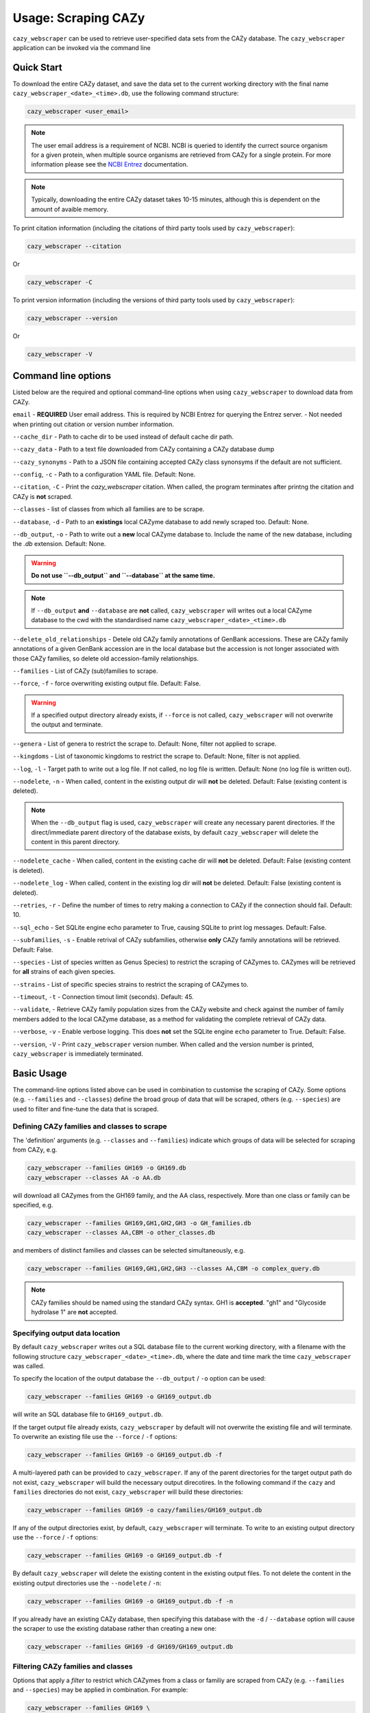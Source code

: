 =========================
Usage: Scraping CAZy
=========================

``cazy_webscraper`` can be used to retrieve user-specified data sets from the CAZy database. The ``cazy_webscraper`` application can be invoked via the command line

----------------------
Quick Start
----------------------

To download the entire CAZy dataset, and save the data set to the current working directory with the final name 
``cazy_webscraper_<date>_<time>.db``, use the following command structure:  

.. code-block:: bash
  
   cazy_webscraper <user_email>

.. NOTE::
   The user email address is a requirement of NCBI. NCBI is queried to identify the currect source organism 
   for a given protein, when multiple source organisms are retrieved from CAZy for a single protein. 
   For more information please see the `NCBI Entrez <https://www.ncbi.nlm.nih.gov/books/NBK25497/>`_ documentation.

.. NOTE::
  Typically, downloading the entire CAZy dataset takes 10-15 minutes, although this is dependent on the amount of avaible memory.

To print citation information (including the citations of third party tools used by ``cazy_webscraper``):

.. code-block:: bash
  
   cazy_webscraper --citation

Or

.. code-block:: bash
  
   cazy_webscraper -C

To print version information (including the versions of third party tools used by ``cazy_webscraper``):

.. code-block:: bash
  
   cazy_webscraper --version

Or

.. code-block:: bash
  
   cazy_webscraper -V

--------------------
Command line options
--------------------

Listed below are the required and optional command-line options when using ``cazy_webscraper`` 
to download data from CAZy.

``email`` - **REQUIRED** User email address. This is required by NCBI Entrez for querying the Entrez server. - Not needed when printing out citation or version number information.

``--cache_dir`` - Path to cache dir to be used instead of default cache dir path.

``--cazy_data`` - Path to a text file downloaded from CAZy containing a CAZy database dump

``--cazy_synonyms`` - Path to a JSON file containing accepted CAZy class synonsyms if the default are not sufficient.

``--config``, ``-c`` - Path to a configuration YAML file. Default: None.

``--citation``, ``-C`` - Print the `cazy_webscraper` citation. When called, the program terminates after printng the citation and CAZy is **not** scraped.

``--classes`` - list of classes from which all families are to be scrape.

``--database``, ``-d`` - Path to an **existings** local CAZyme database to add newly scraped too. Default: None.

``--db_output``, ``-o`` - Path to write out a **new** local CAZyme database to. Include the name of the new database, including the `.db` extension. Default: None.

.. WARNING::
  **Do not use ``--db_output`` and ``--database`` at the same time.**

.. NOTE::
  If ``--db_output`` **and** ``--database`` are **not** called,
  ``cazy_webscraper`` will writes out a local CAZyme database to the cwd with the standardised name ``cazy_webscraper_<date>_<time>.db``

``--delete_old_relationships`` - Detele old CAZy family annotations of GenBank accessions. These are CAZy family annotations of a given GenBank accession are in the local database but the accession is not longer associated with those CAZy families, so delete old accession-family relationships.

``--families`` - List of CAZy (sub)families to scrape.

``--force``, ``-f`` - force overwriting existing output file. Default: False.

.. WARNING::
  If a specified output directory already exists, if ``--force`` is not called, ``cazy_webscraper`` 
  will not overwrite the output and terminate.

``--genera`` - List of genera to restrict the scrape to. Default: None, filter not applied to scrape.

``--kingdoms`` - List of taxonomic kingdoms to restrict the scrape to. Default: None, filter is not applied.

``--log``, ``-l`` - Target path to write out a log file. If not called, no log file is written. Default: None (no log file is written out).

``--nodelete``, ``-n`` - When called, content in the existing output dir will **not** be deleted. Default: False (existing content is deleted).

.. NOTE::
    When the ``--db_output`` flag is used, ``cazy_webscraper`` will create any necessary parent directories. If the direct/immediate parent directory of the database exists, by default ``cazy_webscraper`` will delete the content in this parent directory.

``--nodelete_cache`` - When called, content in the existing cache dir will **not** be deleted. Default: False (existing content is deleted).

``--nodelete_log`` - When called, content in the existing log dir will **not** be deleted. Default: False (existing content is deleted).

``--retries``, ``-r`` - Define the number of times to retry making a connection to CAZy if the connection should fail. Default: 10.

``--sql_echo`` - Set SQLite engine echo parameter to True, causing SQLite to print log messages. Default: False.

``--subfamilies``, ``-s`` - Enable retrival of CAZy subfamilies, otherwise **only** CAZy family annotations will be retrieved. Default: False.

``--species`` - List of species written as Genus Species) to restrict the scraping of CAZymes to. CAZymes will be retrieved for **all** strains of each given species.

``--strains`` - List of specific species strains to restrict the scraping of CAZymes to.

``--timeout``, ``-t`` - Connection timout limit (seconds). Default: 45.

``--validate``, - Retrieve CAZy family population sizes from the CAZy website and check against the number of family members added to the local CAZyme database, as a method for validating the complete retrieval of CAZy data.

``--verbose``, ``-v`` - Enable verbose logging. This does **not** set the SQLite engine ``echo`` parameter to True. Default: False.

``--version``, ``-V`` - Print ``cazy_webscraper`` version number. When called and the version number is printed, ``cazy_webscraper`` is immediately terminated.

-----------
Basic Usage
-----------

The command-line options listed above can be used in combination to customise the scraping of CAZy. Some options (e.g. ``--families`` and ``--classes``) define the broad group of data that will be scraped, others (e.g. ``--species``) are used to filter and fine-tune the data that is scraped.

^^^^^^^^^^^^^^^^^^^^^^^^^^^^^^^^^^^^^^^^^^^^
Defining CAZy families and classes to scrape
^^^^^^^^^^^^^^^^^^^^^^^^^^^^^^^^^^^^^^^^^^^^

The 'definition' arguments (e.g. ``--classes`` and ``--families``) indicate which groups of data will be selected for scraping from CAZy, e.g.

.. code-block:: bash

  cazy_webscraper --families GH169 -o GH169.db
  cazy_webscraper --classes AA -o AA.db

will download all CAZymes from the GH169 family, and the AA class, respectively. More than one class or family can be specified, e.g.

.. code-block:: bash

  cazy_webscraper --families GH169,GH1,GH2,GH3 -o GH_families.db
  cazy_webscraper --classes AA,CBM -o other_classes.db

and members of distinct families and classes can be selected simultaneously, e.g.

.. code-block:: bash

  cazy_webscraper --families GH169,GH1,GH2,GH3 --classes AA,CBM -o complex_query.db

.. NOTE::
  CAZy families should be named using the standard CAZy syntax.
  GH1 is **accepted**.  
  "gh1" and "Glycoside hydrolase 1" are **not** accepted.

^^^^^^^^^^^^^^^^^^^^^^^^^^^^^^^
Specifying output data location
^^^^^^^^^^^^^^^^^^^^^^^^^^^^^^^

By default ``cazy_webscraper`` writes out a SQL database file to the current working directory, with a 
filename with the following structure ``cazy_webscraper_<date>_<time>.db``, where the date and time mark 
the time ``cazy_webscraper`` was called.

To specify the location of the output database the ``--db_output`` / ``-o`` option can be used:

.. code-block:: bash

  cazy_webscraper --families GH169 -o GH169_output.db

will write an SQL database file to ``GH169_output.db``.

If the target output file already exists, ``cazy_webscraper`` by default will not overwrite the existing file and will terminate. To 
overwrite an existing file use the ``--force`` / ``-f`` options:

.. code-block:: bash

  cazy_webscraper --families GH169 -o GH169_output.db -f

A multi-layered path can be provided to ``cazy_webscraper``. If any of the parent directories for the target 
output path do not exist, ``cazy_webscraper`` will build the necessary output direcotires. In the following command if 
the ``cazy`` and ``families`` directories do not exist, ``cazy_webscraper`` will build these directories:

.. code-block:: bash

  cazy_webscraper --families GH169 -o cazy/families/GH169_output.db 

If any of the output directories exist, by default, ``cazy_webscraper`` will terminate. To write to an existing output 
directory use the ``--force`` / ``-f`` options:

.. code-block:: bash

  cazy_webscraper --families GH169 -o GH169_output.db -f

By default ``cazy_webscraper`` will delete the existing content in the existing output files. To not delete the content 
in the existing output directories use the ``--nodelete`` / ``-n``:

.. code-block:: bash

  cazy_webscraper --families GH169 -o GH169_output.db -f -n

If you already have an existing CAZy database, then specifying this database with the ``-d`` / ``--database`` option will cause the scraper to use the existing database rather than creating a new one:

.. code-block:: bash

  cazy_webscraper --families GH169 -d GH169/GH169_output.db

^^^^^^^^^^^^^^^^^^^^^^^^^^^^^^^^^^^
Filtering CAZy families and classes
^^^^^^^^^^^^^^^^^^^^^^^^^^^^^^^^^^^

Options that apply a *filter* to restrict which CAZymes from a class or familiy are scraped from CAZy (e.g.  ``--families`` and ``--species``) may be applied in combination. For example:

.. code-block:: bash

  cazy_webscraper --families GH169 \
      --species "Escherichia coli" \
      -o GH169_speciesEscherichia_coli.db

will download only the CAZymes in the GH169 family that are from the species *Escherichia coli*. The command:

.. code-block:: bash

  cazy_webscraper --families PL14,PL15,PL16 \
      -o PL14_ec1.2.3.4_kingdomBacteria

will download only CAZymes in the PL14, PL15 and PL16 families that are from the kingdom *Bacteria*.

.. NOTE::
  ``cazy_webscraper`` input options can also be specified in a **YAML configuration file**, to enable transparency and reproducibility.

-------------------------------
Configuration using a YAML file
-------------------------------

All command-line options to control CAZy scraping can be provided instead *via* a YAML configuration file. This supports reproducible documentation of ``cazy_webscraper`` usage.

An template YAML file is provided in the ``cazy_webscraper`` repository (``scraper/scraper_config.yaml``):

.. code-block:: yaml

  # Under 'classes' list class from which all proteins will retrieved
  # Under each families respective name, list the specific families/subfamilies to be scraped
  # Write the FULL family name, e.g. 'GH1', NOT only its number, e.g. '1'
  # To list multiple families, each familiy must be on a new line starting indented once
  # relative to the parent class name, and the name written within quotation marks.
  # For more information on writing lists in Yaml please see:
  # https://docs.ansible.com/ansible/latest/reference_appendices/YAMLSyntax.html 
  classes:  # classes from which all proteins will be retrieved
  Glycoside Hydrolases (GHs):
  GlycosylTransferases (GTs):
  Polysaccharide Lyases (PLs):
    - "PL28"
  Carbohydrate Esterases (CEs):
  Auxiliary Activities (AAs):
  Carbohydrate-Binding Modules (CBMs):
  genera:  # list genera to be scraped
   - "Trichoderma"
  species:  # list species, this will scrape all strains under the species
  strains:  # list specific strains to be scraped
  kingdoms:  # Archaea, Bacteria, Eukaryota, Viruses, Unclassified
   - "Bacteria"

.. ATTENTION::
  The YAML configuration file must contain all tags/headings indicated in the example configuration file found in the repository:

  * classes
  * Glycoside Hydrolases (GHs)
  * GlycosylTransferases (GTs)
  * Polysaccharide Lyases (PLs)
  * Carbohydrate Esterases (CEs)
  * Auxiliary Activities (AAs)
  * Carbohydrate-Binding Modules (CBMs)
  * genera
  * species
  * strains
  * kingoms

Each value in the YAML mappings for these arguments must be listed on a separate line, indented by 4 spaces, and the class name encapsulated with single or double quotation marks. For example:

.. code-block:: yaml

    classes:
        - "GT"
        - "pl"
    Glycoside Hydrolases (GHs):
        - "GH1"
        - "GH2"


^^^^^^^^^^^^^^^^^^^^^^^^^
Synonyms for CAZy classes
^^^^^^^^^^^^^^^^^^^^^^^^^

A number of synonyms may be provided for CAZy classes, e.g. both "GH" and "Glycoside-Hydrolases" are accepted as synonyms for "Glycoside Hydrolases (GHs)" (the name recorded at CAZy). These alternatives are defined in the ``cazy_webscraper`` repository, in the file ``scraper/utilities/parse_configuration/cazy_dictionary.json``.

-------------------------
Scraping CAZy subfamilies
-------------------------

``cazy_webscraper`` can scrape CAZy subfamilies, using the standard CAZy notation for subfamilies 
(e.g. ``GH3_1``).

.. NOTE::
   If any subfamilies are specified for download/scraping in the YAML file, the command line argument ``--subfamilies`` must be used.

If a parent CAZy family is listed in the configuration file and ``--subfamilies`` is enabled at the command-line, all proteins catalogued under the named family and its subfamilies will be retrieved.
